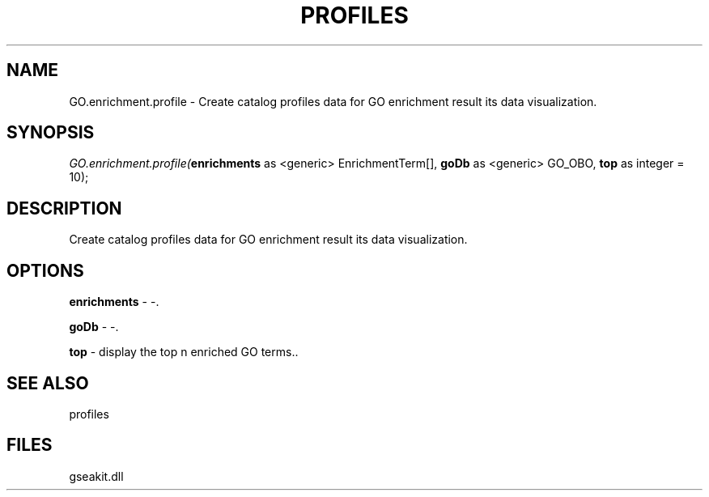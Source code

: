 .\" man page create by R# package system.
.TH PROFILES 1 2000-01-01 "GO.enrichment.profile" "GO.enrichment.profile"
.SH NAME
GO.enrichment.profile \- Create catalog profiles data for GO enrichment result its data visualization.
.SH SYNOPSIS
\fIGO.enrichment.profile(\fBenrichments\fR as <generic> EnrichmentTerm[], 
\fBgoDb\fR as <generic> GO_OBO, 
\fBtop\fR as integer = 10);\fR
.SH DESCRIPTION
.PP
Create catalog profiles data for GO enrichment result its data visualization.
.PP
.SH OPTIONS
.PP
\fBenrichments\fB \fR\- -. 
.PP
.PP
\fBgoDb\fB \fR\- -. 
.PP
.PP
\fBtop\fB \fR\- display the top n enriched GO terms.. 
.PP
.SH SEE ALSO
profiles
.SH FILES
.PP
gseakit.dll
.PP
